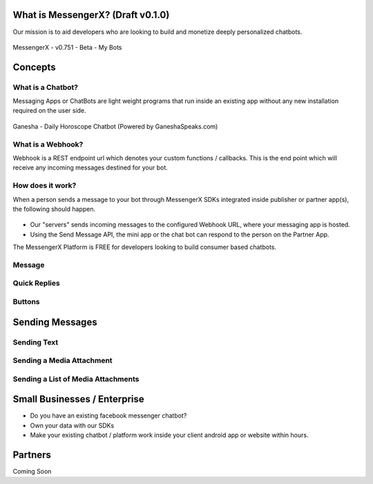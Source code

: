 What is MessengerX? (Draft v0.1.0)
=============================================================================
Our mission is to aid developers who are looking to build and monetize deeply personalized chatbots.

.. figure:: _static/images/my_bots.png
   :scale: 25 %
   :align: center
   :alt: MessengerX.io - Bots everywhere!

   MessengerX - v0.751 - Beta - My Bots


.. Why MessengerX?
.. =============================================================================
.. * Expose your chatbot in millions of devices on our growing partner network
.. * Bot Designer - Enterprise
..
.. Chatbot Tutorial
.. =============================================================================
.. Requirements
.. ---------------------
.. * Basic understanding of REST APIs
.. * You need a MACHAAO Platform Key aka API Token
.. * You need to have a working knowledge in at least one programming language (ex: python, php, javascript, etc)
.. * If you have used Messenger Platform, Skip to the Integration Section

Concepts
=============================================================================
What is a Chatbot?
-----------------------------------------------------------------------------
Messaging Apps or ChatBots are light weight programs that run inside an existing app
without any new installation required on the user side.

.. figure:: _static/images/ganesha_android_screenshot.png
   :scale: 25 %
   :align: center
   :alt: Ganesha - Your Horoscope Assistant

   Ganesha - Daily Horoscope Chatbot (Powered by GaneshaSpeaks.com)

What is a Webhook?
-----------------------------------------------------------------------------
Webhook is a REST endpoint url which denotes your custom functions / callbacks.
This is the end point which will receive any incoming messages destined for your bot.

How does it work?
-----------------------------------------------------------------------------
When a person sends a message to your bot through MessengerX SDKs integrated inside publisher or partner app(s),
the following should happen.

.. figure:: _static/images/how_it_works.png
   :scale: 75 %
   :align: center
   :alt: How it Works - MessengerX.io

* Our "servers" sends incoming messages to the configured Webhook URL, where your messaging app is hosted.

* Using the Send Message API, the mini app or the chat bot can respond to the person on the Partner App.

The MessengerX Platform is FREE for developers looking to build consumer based chatbots.

Message
-----------------------------------------------------------------------------


Quick Replies
-----------------------------------------------------------------------------
Buttons
-----------------------------------------------------------------------------

Sending Messages
=============================================================================
Sending Text
-----------------------------------------------------------------------------
Sending a Media Attachment
-----------------------------------------------------------------------------
Sending a List of Media Attachments
-----------------------------------------------------------------------------

Small Businesses / Enterprise
=============================================================================
* Do you have an existing facebook messenger chatbot?
* Own your data with our SDKs
* Make your existing chatbot / platform work inside your client android app or website within hours.

Partners
=============================================================================
Coming Soon

.. Indices and tables
.. ==================
..
.. * :ref:`genindex`
.. * :ref:`modindex`
.. * :ref:`search`
